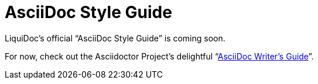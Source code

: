 = AsciiDoc Style Guide

LiquiDoc's official “AsciiDoc Style Guide” is coming soon.

For now, check out the Asciidoctor Project's delightful “link:https://asciidoctor.org/docs/asciidoc-writers-guide/[AsciiDoc Writer's Guide]”.
